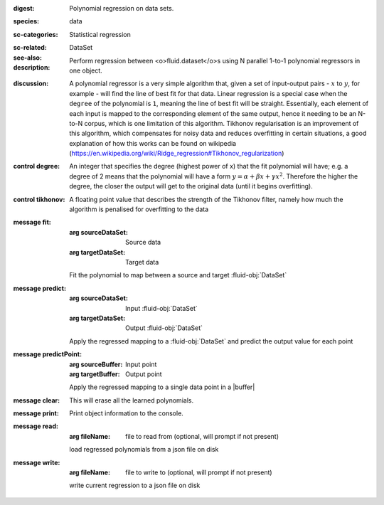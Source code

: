 :digest: Polynomial regression on data sets.
:species: data
:sc-categories: Statistical regression
:sc-related: 
:see-also: DataSet
:description: 

    Perform regression between <o>fluid.dataset</o>\s using N parallel 1-to-1 polynomial regressors in one object.

:discussion:

    A polynomial regressor is a very simple algorithm that, given a set of input-output pairs - :math:`x` to :math:`y`, for example - will find the line of best fit for that data. Linear regression is a special case when the ``degree`` of the polynomial is ``1``, meaning the line of best fit will be straight.
    Essentially, each element of each input is mapped to the corresponding element of the same output, hence it needing to be an N-to-N corpus, which is one limitation of this algorithm.
    Tikhonov regularisation is an improvement of this algorithm, which compensates for noisy data and reduces overfitting in certain situations, a good explanation of how this works can be found on wikipedia (https://en.wikipedia.org/wiki/Ridge_regression#Tikhonov_regularization)

:control degree:

    An integer that specifies the degree \(highest power of x\) that the fit polynomial will have; e.g. a degree of 2 means that the polynomial will have a form :math:`y = \alpha + \beta x + \gamma x^2`.
    Therefore the higher the degree, the closer the output will get to the original data (until it begins overfitting).

:control tikhonov:

    A floating point value that describes the strength of the Tikhonov filter, namely how much the algorithm is penalised for overfitting to the data

:message fit:

   :arg sourceDataSet: Source data

   :arg targetDataSet: Target data
   
   Fit the polynomial to map between a source and target :fluid-obj:`DataSet`

:message predict:

   :arg sourceDataSet: Input :fluid-obj:`DataSet`

   :arg targetDataSet: Output :fluid-obj:`DataSet`

   Apply the regressed mapping to a :fluid-obj:`DataSet` and predict the output value for each point

:message predictPoint:

   :arg sourceBuffer: Input point

   :arg targetBuffer: Output point

   Apply the regressed mapping to a single data point in a |buffer|

:message clear:

   This will erase all the learned polynomials.

:message print:

    Print object information to the console.

:message read:

    :arg fileName: file to read from (optional, will prompt if not present)

    load regressed polynomials from a json file on disk

:message write:

    :arg fileName: file to write to (optional, will prompt if not present)

    write current regression to a json file on disk
